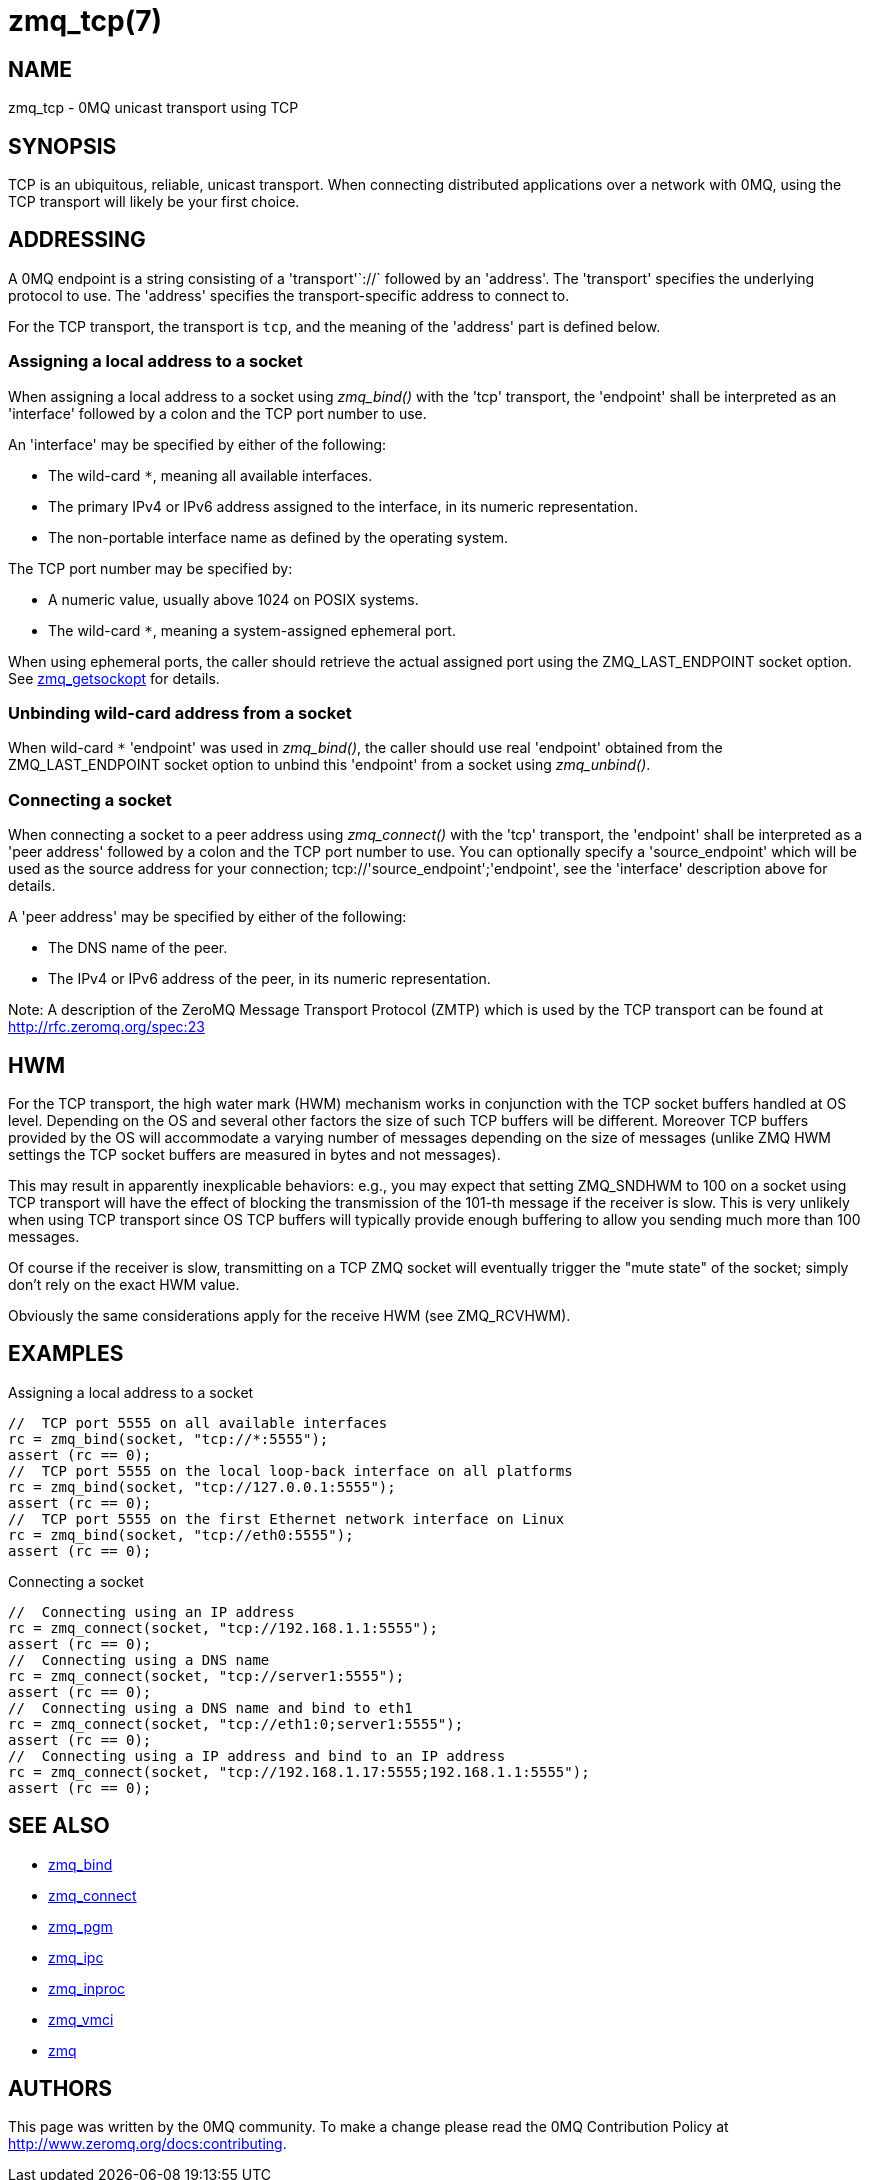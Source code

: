 = zmq_tcp(7)


== NAME
zmq_tcp - 0MQ unicast transport using TCP


== SYNOPSIS
TCP is an ubiquitous, reliable, unicast transport. When connecting distributed
applications over a network with 0MQ, using the TCP transport will likely be
your first choice.


== ADDRESSING
A 0MQ endpoint is a string consisting of a 'transport'`://` followed by an
'address'. The 'transport' specifies the underlying protocol to use. The
'address' specifies the transport-specific address to connect to.

For the TCP transport, the transport is `tcp`, and the meaning of the
'address' part is defined below.


Assigning a local address to a socket
~~~~~~~~~~~~~~~~~~~~~~~~~~~~~~~~~~~~~
When assigning a local address to a socket using _zmq_bind()_ with the 'tcp'
transport, the 'endpoint' shall be interpreted as an 'interface' followed by a
colon and the TCP port number to use.

An 'interface' may be specified by either of the following:

* The wild-card `*`, meaning all available interfaces.
* The primary IPv4 or IPv6 address assigned to the interface, in its numeric
  representation.
* The non-portable interface name as defined by the operating system.

The TCP port number may be specified by:

* A numeric value, usually above 1024 on POSIX systems.
* The wild-card `*`, meaning a system-assigned ephemeral port.

When using ephemeral ports, the caller should retrieve the actual assigned
port using the ZMQ_LAST_ENDPOINT socket option. See xref:zmq_getsockopt.adoc[zmq_getsockopt]
for details.

Unbinding wild-card address from a socket
~~~~~~~~~~~~~~~~~~~~~~~~~~~~~~~~~~~~~~~~
When wild-card `*` 'endpoint' was used in _zmq_bind()_, the caller should use
real 'endpoint' obtained from the ZMQ_LAST_ENDPOINT socket option to unbind 
this 'endpoint' from a socket using _zmq_unbind()_.

Connecting a socket
~~~~~~~~~~~~~~~~~~~
When connecting a socket to a peer address using _zmq_connect()_ with the 'tcp'
transport, the 'endpoint' shall be interpreted as a 'peer address' followed by
a colon and the TCP port number to use.
You can optionally specify a 'source_endpoint' which will be used as the source
address for your connection; tcp://'source_endpoint';'endpoint', see the
'interface' description above for details.

A 'peer address' may be specified by either of the following:

* The DNS name of the peer.
* The IPv4 or IPv6 address of the peer, in its numeric representation.

Note: A description of the ZeroMQ Message Transport Protocol (ZMTP) which is 
used by the TCP transport can be found at <http://rfc.zeromq.org/spec:23>


== HWM

For the TCP transport, the high water mark (HWM) mechanism works in conjunction
with the TCP socket buffers handled at OS level.
Depending on the OS and several other factors the size of such TCP buffers will
be different. Moreover TCP buffers provided by the OS will accommodate a varying
number of messages depending on the size of messages (unlike ZMQ HWM settings
the TCP socket buffers are measured in bytes and not messages).

This may result in apparently inexplicable behaviors: e.g., you may expect that
setting ZMQ_SNDHWM to 100 on a socket using TCP transport will have the effect
of blocking the transmission of the 101-th message if the receiver is slow.
This is very unlikely when using TCP transport since OS TCP buffers will typically
provide enough buffering to allow you sending much more than 100 messages.

Of course if the receiver is slow, transmitting on a TCP ZMQ socket will eventually trigger
the "mute state" of the socket; simply don't rely on the exact HWM value.

Obviously the same considerations apply for the receive HWM (see ZMQ_RCVHWM).



== EXAMPLES
.Assigning a local address to a socket
----
//  TCP port 5555 on all available interfaces
rc = zmq_bind(socket, "tcp://*:5555");
assert (rc == 0);
//  TCP port 5555 on the local loop-back interface on all platforms
rc = zmq_bind(socket, "tcp://127.0.0.1:5555");
assert (rc == 0);
//  TCP port 5555 on the first Ethernet network interface on Linux
rc = zmq_bind(socket, "tcp://eth0:5555");
assert (rc == 0);
----

.Connecting a socket
----
//  Connecting using an IP address
rc = zmq_connect(socket, "tcp://192.168.1.1:5555");
assert (rc == 0);
//  Connecting using a DNS name
rc = zmq_connect(socket, "tcp://server1:5555");
assert (rc == 0);
//  Connecting using a DNS name and bind to eth1
rc = zmq_connect(socket, "tcp://eth1:0;server1:5555");
assert (rc == 0);
//  Connecting using a IP address and bind to an IP address
rc = zmq_connect(socket, "tcp://192.168.1.17:5555;192.168.1.1:5555");
assert (rc == 0);
----


== SEE ALSO
* xref:zmq_bind.adoc[zmq_bind]
* xref:zmq_connect.adoc[zmq_connect]
* xref:zmq_pgm.adoc[zmq_pgm]
* xref:zmq_ipc.adoc[zmq_ipc]
* xref:zmq_inproc.adoc[zmq_inproc]
* xref:zmq_vmci.adoc[zmq_vmci]
* xref:zmq.adoc[zmq]


== AUTHORS
This page was written by the 0MQ community. To make a change please
read the 0MQ Contribution Policy at <http://www.zeromq.org/docs:contributing>.
